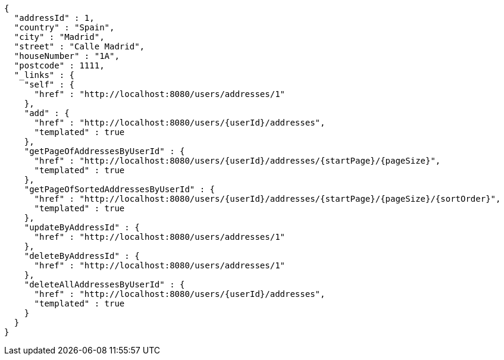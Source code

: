 [source,options="nowrap"]
----
{
  "addressId" : 1,
  "country" : "Spain",
  "city" : "Madrid",
  "street" : "Calle Madrid",
  "houseNumber" : "1A",
  "postcode" : 1111,
  "_links" : {
    "self" : {
      "href" : "http://localhost:8080/users/addresses/1"
    },
    "add" : {
      "href" : "http://localhost:8080/users/{userId}/addresses",
      "templated" : true
    },
    "getPageOfAddressesByUserId" : {
      "href" : "http://localhost:8080/users/{userId}/addresses/{startPage}/{pageSize}",
      "templated" : true
    },
    "getPageOfSortedAddressesByUserId" : {
      "href" : "http://localhost:8080/users/{userId}/addresses/{startPage}/{pageSize}/{sortOrder}",
      "templated" : true
    },
    "updateByAddressId" : {
      "href" : "http://localhost:8080/users/addresses/1"
    },
    "deleteByAddressId" : {
      "href" : "http://localhost:8080/users/addresses/1"
    },
    "deleteAllAddressesByUserId" : {
      "href" : "http://localhost:8080/users/{userId}/addresses",
      "templated" : true
    }
  }
}
----